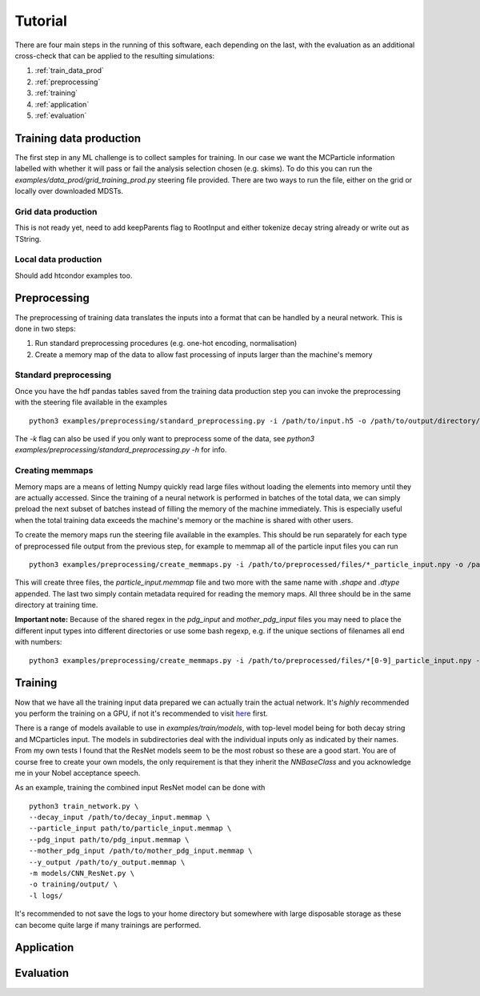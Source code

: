 .. _tutorial:

========
Tutorial
========

There are four main steps in the running of this software, each 
depending on the last, with the evaluation as an additional 
cross-check that can be applied to the resulting simulations:

1. :ref:`train_data_prod`
2. :ref:`preprocessing`
3. :ref:`training`
4. :ref:`application`
5. :ref:`evaluation`

.. highlight:: console

.. _train_data_prod:

Training data production
________________________

The first step in any ML challenge is to collect samples for training.
In our case we want the MCParticle information labelled with whether it will pass or fail the analysis selection chosen (e.g. skims).
To do this you can run the `examples/data_prod/grid_training_prod.py` steering file provided.
There are two ways to run the file, either on the grid or locally over downloaded MDSTs.

Grid data production
^^^^^^^^^^^^^^^^^^^^

This is not ready yet, need to add keepParents flag to RootInput and either tokenize decay string already or write out as TString.

Local data production
^^^^^^^^^^^^^^^^^^^^^

Should add htcondor examples too.

.. _preprocessing:

Preprocessing
_____________

The preprocessing of training data translates the inputs into a format that can be handled by a neural network.
This is done in two steps:

1. Run standard preprocessing procedures (e.g. one-hot encoding, normalisation)
2. Create a memory map of the data to allow fast processing of inputs larger than the machine's memory

Standard preprocessing
^^^^^^^^^^^^^^^^^^^^^^

Once you have the hdf pandas tables saved from the training data production step you can invoke the preprocessing with the
steering file available in the examples
::

   python3 examples/preprocessing/standard_preprocessing.py -i /path/to/input.h5 -o /path/to/output/directory/

The `-k` flag can also be used if you only want to preprocess some of the data, see `python3 examples/preprocessing/standard_preprocessing.py -h` for info.

Creating memmaps
^^^^^^^^^^^^^^^^

Memory maps are a means of letting Numpy quickly read large files without loading the elements into memory until they are actually accessed.
Since the training of a neural network is performed in batches of the total data, we can simply preload the next subset of batches instead of
filling the memory of the machine immediately.
This is especially useful when the total training data exceeds the machine's memory or the machine is shared with other users.

To create the memory maps run the steering file available in the examples.
This should be run separately for each type of preprocessed file output from the previous step, for example to memmap all of the
particle input files you can run
::

   python3 examples/preprocessing/create_memmaps.py -i /path/to/preprocessed/files/*_particle_input.npy -o /path/to/output/particle_input.memmap

This will create three files, the `particle_input.memmap` file and two more with the same name with `.shape` and `.dtype` appended.
The last two simply contain metadata required for reading the memory maps.
All three should be in the same directory at training time.

**Important note:** Because of the shared regex in the `pdg_input` and `mother_pdg_input` files you may need to place the different input types into different
directories or use some bash regexp, e.g. if the unique sections of filenames all end with numbers:
::

   python3 examples/preprocessing/create_memmaps.py -i /path/to/preprocessed/files/*[0-9]_particle_input.npy -o /path/to/output/particle_input.memmap


.. _training:

Training
________

Now that we have all the training input data prepared we can actually train the actual network.
It's *highly* recommended you perform the training on a GPU, if not it's recommended to visit `here <https://www.nvidia.com/de-de/shop/geforce/?nvid=nv-int-geo-de-shop-all>`_ first.

There is a range of models available to use in `examples/train/models`, with top-level model being for both decay string and MCparticles input.
The models in subdirectories deal with the individual inputs only as indicated by their names.
From my own tests I found that the ResNet models seem to be the most robust so these are a good start.
You are of course free to create your own models, the only requirement is that they inherit the `NNBaseClass` and you acknowledge me in your Nobel acceptance speech.

As an example, training the combined input ResNet model can be done with
::

   python3 train_network.py \
   --decay_input /path/to/decay_input.memmap \
   --particle_input path/to/particle_input.memmap \
   --pdg_input path/to/pdg_input.memmap \
   --mother_pdg_input /path/to/mother_pdg_input.memmap \
   --y_output /path/to/y_output.memmap \
   -m models/CNN_ResNet.py \
   -o training/output/ \
   -l logs/

It's recommended to not save the logs to your home directory but somewhere with large disposable storage as these
can become quite large if many trainings are performed.

.. _application:

Application
___________

.. _evaluation:

Evaluation
__________
